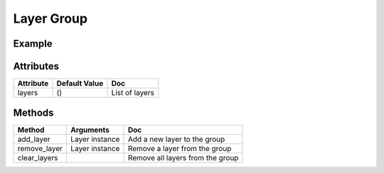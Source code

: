Layer Group
===========

Example
-------

.. jupyter-execute::

    from ipyleaflet import (
        Map, basemaps, basemap_to_tiles,
        Circle, Marker, Rectangle, LayerGroup
    )

    toner = basemap_to_tiles(basemaps.Stamen.Toner)

    m = Map(layers=(toner, ), center=(50, 354), zoom=5)

    # Create some layers
    marker = Marker(location=(50, 354))
    circle = Circle(location=(50, 370), radius=50000, color="yellow", fill_color="yellow")
    rectangle = Rectangle(bounds=((54, 354), (55, 360)), color="orange", fill_color="orange")

    # Create layer group
    layer_group = LayerGroup(layers=(marker, circle))

    m.add_layer(layer_group)

    layer_group.add_layer(rectangle)

    layer_group.remove_layer(circle)

    m


Attributes
----------

==============    ================   ===
Attribute         Default Value      Doc
==============    ================   ===
layers            ()                 List of layers
==============    ================   ===

Methods
-------

==============    =====================================     ===
Method            Arguments                                 Doc
==============    =====================================     ===
add_layer         Layer instance                            Add a new layer to the group
remove_layer      Layer instance                            Remove a layer from the group
clear_layers                                                Remove all layers from the group
==============    =====================================     ===
